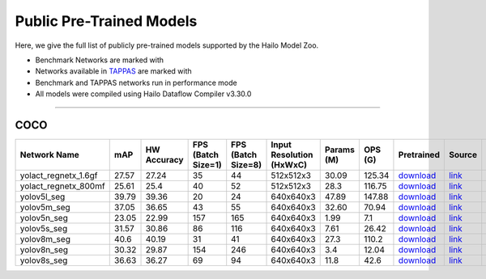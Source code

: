 
Public Pre-Trained Models
=========================

.. |rocket| image:: ../../images/rocket.png
  :width: 18

.. |star| image:: ../../images/star.png
  :width: 18

Here, we give the full list of publicly pre-trained models supported by the Hailo Model Zoo.

* Benchmark Networks are marked with |rocket|
* Networks available in `TAPPAS <https://github.com/hailo-ai/tappas>`_ are marked with |star|
* Benchmark and TAPPAS  networks run in performance mode
* All models were compiled using Hailo Dataflow Compiler v3.30.0



.. _Instance Segmentation:

---------------------

COCO
^^^^

.. list-table::
   :widths: 31 9 7 11 9 8 8 8 7 7 7 7
   :header-rows: 1

   * - Network Name
     - mAP
     - HW Accuracy
     - FPS (Batch Size=1)
     - FPS (Batch Size=8)
     - Input Resolution (HxWxC)
     - Params (M)
     - OPS (G)
     - Pretrained
     - Source
     - Compiled
     - Profile Html    
   * - yolact_regnetx_1.6gf   
     - 27.57
     - 27.24
     - 35
     - 44
     - 512x512x3
     - 30.09
     - 125.34
     - `download <https://hailo-model-zoo.s3.eu-west-2.amazonaws.com/InstanceSegmentation/coco/yolact_regnetx_1.6gf/pretrained/2022-11-30/yolact_regnetx_1.6gf.zip>`_
     - `link <https://github.com/dbolya/yolact>`_
     - `rgbx <https://hailo-model-zoo.s3.eu-west-2.amazonaws.com/ModelZoo/Compiled/v2.14.0/hailo15m/yolact_regnetx_1.6gf.hef>`_
     - `download <https://hailo-model-zoo.s3.eu-west-2.amazonaws.com/ModelZoo/Compiled/v2.14.0/hailo15m/yolact_regnetx_1.6gf_profiler_results_compiled.html>`_    
   * - yolact_regnetx_800mf   
     - 25.61
     - 25.4
     - 40
     - 52
     - 512x512x3
     - 28.3
     - 116.75
     - `download <https://hailo-model-zoo.s3.eu-west-2.amazonaws.com/InstanceSegmentation/coco/yolact_regnetx_800mf/pretrained/2022-11-30/yolact_regnetx_800mf.zip>`_
     - `link <https://github.com/dbolya/yolact>`_
     - `rgbx <https://hailo-model-zoo.s3.eu-west-2.amazonaws.com/ModelZoo/Compiled/v2.14.0/hailo15m/yolact_regnetx_800mf.hef>`_
     - `download <https://hailo-model-zoo.s3.eu-west-2.amazonaws.com/ModelZoo/Compiled/v2.14.0/hailo15m/yolact_regnetx_800mf_profiler_results_compiled.html>`_    
   * - yolov5l_seg   
     - 39.79
     - 39.36
     - 20
     - 24
     - 640x640x3
     - 47.89
     - 147.88
     - `download <https://hailo-model-zoo.s3.eu-west-2.amazonaws.com/InstanceSegmentation/coco/yolov5/yolov5l/pretrained/2022-10-30/yolov5l-seg.zip>`_
     - `link <https://github.com/ultralytics/yolov5>`_
     - `rgbx <https://hailo-model-zoo.s3.eu-west-2.amazonaws.com/ModelZoo/Compiled/v2.14.0/hailo15m/yolov5l_seg.hef>`_
     - `download <https://hailo-model-zoo.s3.eu-west-2.amazonaws.com/ModelZoo/Compiled/v2.14.0/hailo15m/yolov5l_seg_profiler_results_compiled.html>`_    
   * - yolov5m_seg   
     - 37.05
     - 36.65
     - 43
     - 55
     - 640x640x3
     - 32.60
     - 70.94
     - `download <https://hailo-model-zoo.s3.eu-west-2.amazonaws.com/InstanceSegmentation/coco/yolov5/yolov5m/pretrained/2022-10-30/yolov5m-seg.zip>`_
     - `link <https://github.com/ultralytics/yolov5>`_
     - `rgbx <https://hailo-model-zoo.s3.eu-west-2.amazonaws.com/ModelZoo/Compiled/v2.14.0/hailo15m/yolov5m_seg.hef>`_
     - `download <https://hailo-model-zoo.s3.eu-west-2.amazonaws.com/ModelZoo/Compiled/v2.14.0/hailo15m/yolov5m_seg_profiler_results_compiled.html>`_     
   * - yolov5n_seg  |star| 
     - 23.05
     - 22.99
     - 157
     - 165
     - 640x640x3
     - 1.99
     - 7.1
     - `download <https://hailo-model-zoo.s3.eu-west-2.amazonaws.com/InstanceSegmentation/coco/yolov5/yolov5n/pretrained/2022-10-30/yolov5n-seg.zip>`_
     - `link <https://github.com/ultralytics/yolov5>`_
     - `rgbx <https://hailo-model-zoo.s3.eu-west-2.amazonaws.com/ModelZoo/Compiled/v2.14.0/hailo15m/yolov5n_seg.hef>`_
     - `download <https://hailo-model-zoo.s3.eu-west-2.amazonaws.com/ModelZoo/Compiled/v2.14.0/hailo15m/yolov5n_seg_profiler_results_compiled.html>`_    
   * - yolov5s_seg   
     - 31.57
     - 30.86
     - 86
     - 116
     - 640x640x3
     - 7.61
     - 26.42
     - `download <https://hailo-model-zoo.s3.eu-west-2.amazonaws.com/InstanceSegmentation/coco/yolov5/yolov5s/pretrained/2022-10-30/yolov5s-seg.zip>`_
     - `link <https://github.com/ultralytics/yolov5>`_
     - `rgbx <https://hailo-model-zoo.s3.eu-west-2.amazonaws.com/ModelZoo/Compiled/v2.14.0/hailo15m/yolov5s_seg.hef>`_
     - `download <https://hailo-model-zoo.s3.eu-west-2.amazonaws.com/ModelZoo/Compiled/v2.14.0/hailo15m/yolov5s_seg_profiler_results_compiled.html>`_    
   * - yolov8m_seg   
     - 40.6
     - 40.19
     - 31
     - 41
     - 640x640x3
     - 27.3
     - 110.2
     - `download <https://hailo-model-zoo.s3.eu-west-2.amazonaws.com/InstanceSegmentation/coco/yolov8/yolov8m/pretrained/2023-03-06/yolov8m-seg.zip>`_
     - `link <https://github.com/ultralytics/ultralytics>`_
     - `rgbx <https://hailo-model-zoo.s3.eu-west-2.amazonaws.com/ModelZoo/Compiled/v2.14.0/hailo15m/yolov8m_seg.hef>`_
     - `download <https://hailo-model-zoo.s3.eu-west-2.amazonaws.com/ModelZoo/Compiled/v2.14.0/hailo15m/yolov8m_seg_profiler_results_compiled.html>`_    
   * - yolov8n_seg   
     - 30.32
     - 29.87
     - 154
     - 246
     - 640x640x3
     - 3.4
     - 12.04
     - `download <https://hailo-model-zoo.s3.eu-west-2.amazonaws.com/InstanceSegmentation/coco/yolov8/yolov8n/pretrained/2023-03-06/yolov8n-seg.zip>`_
     - `link <https://github.com/ultralytics/ultralytics>`_
     - `rgbx <https://hailo-model-zoo.s3.eu-west-2.amazonaws.com/ModelZoo/Compiled/v2.14.0/hailo15m/yolov8n_seg.hef>`_
     - `download <https://hailo-model-zoo.s3.eu-west-2.amazonaws.com/ModelZoo/Compiled/v2.14.0/hailo15m/yolov8n_seg_profiler_results_compiled.html>`_    
   * - yolov8s_seg   
     - 36.63
     - 36.27
     - 69
     - 94
     - 640x640x3
     - 11.8
     - 42.6
     - `download <https://hailo-model-zoo.s3.eu-west-2.amazonaws.com/InstanceSegmentation/coco/yolov8/yolov8s/pretrained/2023-03-06/yolov8s-seg.zip>`_
     - `link <https://github.com/ultralytics/ultralytics>`_
     - `rgbx <https://hailo-model-zoo.s3.eu-west-2.amazonaws.com/ModelZoo/Compiled/v2.14.0/hailo15m/yolov8s_seg.hef>`_
     - `download <https://hailo-model-zoo.s3.eu-west-2.amazonaws.com/ModelZoo/Compiled/v2.14.0/hailo15m/yolov8s_seg_profiler_results_compiled.html>`_

